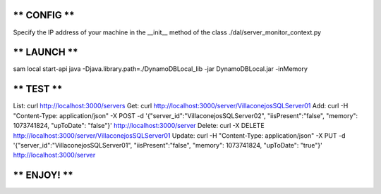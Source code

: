 ************************************************
******                CONFIG              ******
************************************************
Specify the IP address of your machine in the __init__ method of the class ./dal/server_monitor_context.py

************************************************
******                LAUNCH              ******
************************************************
sam local start-api
java -Djava.library.path=./DynamoDBLocal_lib -jar DynamoDBLocal.jar -inMemory

************************************************
******                 TEST               ******
************************************************
List: curl http://localhost:3000/servers
Get: curl http://localhost:3000/server/VillaconejosSQLServer01
Add: curl -H "Content-Type: application/json" -X POST -d '{"server_id":"VillaconejosSQLServer02", "iisPresent":"false", "memory": 1073741824, "upToDate": "false"}' http://localhost:3000/server
Delete: curl -X DELETE http://localhost:3000/server/VillaconejosSQLServer01
Update: curl -H "Content-Type: application/json" -X PUT -d '{"server_id":"VillaconejosSQLServer01", "iisPresent":"false", "memory": 1073741824, "upToDate": "true"}' http://localhost:3000/server

************************************************
******                ENJOY!              ******
************************************************